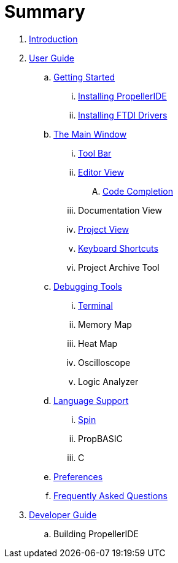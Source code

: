 = Summary

. link:README.md[Introduction]
. link:user/README.adoc[User Guide]
.. link:user/getting-started/README.adoc[Getting Started]
... link:user/getting-started/installing-propelleride.adoc[Installing PropellerIDE]
... link:user/getting-started/installing-ftdi-drivers.adoc[Installing FTDI Drivers]
.. link:user/editor/README.adoc[The Main Window]
... link:user/editor/toolbar.adoc[Tool Bar]
... link:user/editor/editor-view.adoc[Editor View]
.... link:user/editor/code-completion.adoc[Code Completion]
... Documentation View
... link:user/editor/project-view.adoc[Project View]
... link:user/editor/keyboard-shortcuts.adoc[Keyboard Shortcuts]
... Project Archive Tool
.. link:user/tools/README.adoc[Debugging Tools]
... link:user/tools/terminal.adoc[Terminal]
... Memory Map
... Heat Map
... Oscilloscope
... Logic Analyzer
.. link:user/languages/README.adoc[Language Support]
... link:user/languages/spin.adoc[Spin]
... PropBASIC
... C
.. link:user/preferences/README.adoc[Preferences]
.. link:user/faq.adoc[Frequently Asked Questions]
. link:dev/README.adoc[Developer Guide]
.. Building PropellerIDE

